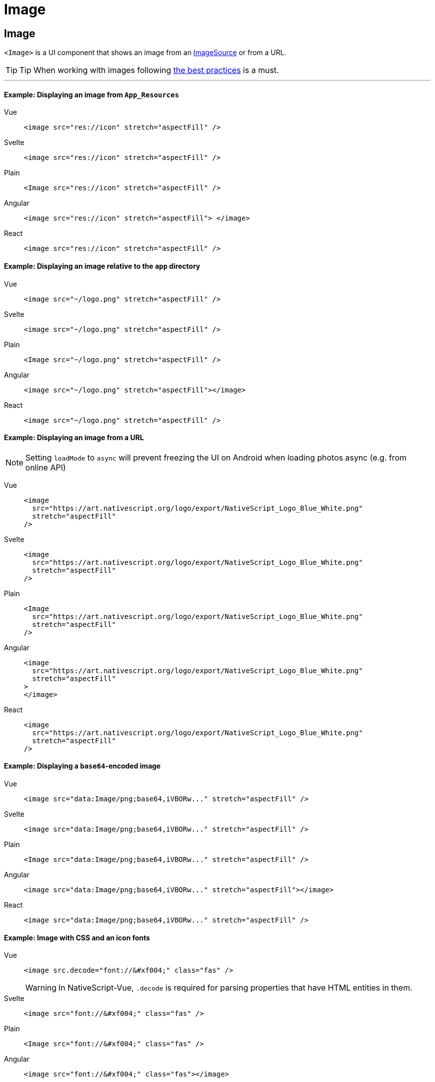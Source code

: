= Image

== Image

`<Image>` is a UI component that shows an image from an https://docs.nativescript.org/api-reference/classes/imagesource[ImageSource] or from a URL.

// TODO: fix links

[TIP]
====
Tip When working with images following link:/performance.html#image-optimizations[the best practices] is a must.
====

'''

==== Example: Displaying an image from `App_Resources`

[tabs]
====
Vue::
+
[,html]
----
<image src="res://icon" stretch="aspectFill" />
----
Svelte::
+
[,html]
----
<image src="res://icon" stretch="aspectFill" />
----
Plain::
+
[,xml]
----
<Image src="res://icon" stretch="aspectFill" />
----
Angular::
+
[,html]
----
<image src="res://icon" stretch="aspectFill"> </image>
----
React::
+
[,tsx]
----
<image src="res://icon" stretch="aspectFill" />
----
====


==== Example: Displaying an image relative to the `app` directory

[tabs]
====
Vue::
+
[,html]
----
<image src="~/logo.png" stretch="aspectFill" />
----
Svelte::
+
[,html]
----
<image src="~/logo.png" stretch="aspectFill" />
----
Plain::
+
[,xml]
----
<Image src="~/logo.png" stretch="aspectFill" />
----
Angular::
+
[,html]
----
<image src="~/logo.png" stretch="aspectFill"></image>
----
React::
+
[,tsx]
----
<image src="~/logo.png" stretch="aspectFill" />
----
====

==== Example: Displaying an image from a URL

[NOTE]
====
Setting `loadMode` to `async` will prevent freezing the UI on Android when loading photos async (e.g.
from online API)
====

[tabs]
====
Vue::
+
[,html]
----
<image
  src="https://art.nativescript.org/logo/export/NativeScript_Logo_Blue_White.png"
  stretch="aspectFill"
/>
----
Svelte::
+
[,html]
----
<image
  src="https://art.nativescript.org/logo/export/NativeScript_Logo_Blue_White.png"
  stretch="aspectFill"
/>
----
Plain::
+
[,xml]
----
<Image
  src="https://art.nativescript.org/logo/export/NativeScript_Logo_Blue_White.png"
  stretch="aspectFill"
/>
----
Angular::
+
[,html]
----
<image
  src="https://art.nativescript.org/logo/export/NativeScript_Logo_Blue_White.png"
  stretch="aspectFill"
>
</image>
----
React::
+
[,tsx]
----
<image
  src="https://art.nativescript.org/logo/export/NativeScript_Logo_Blue_White.png"
  stretch="aspectFill"
/>
----
====

==== Example: Displaying a `base64`-encoded image

[tabs]
====
Vue::
+
[,html]
----
<image src="data:Image/png;base64,iVBORw..." stretch="aspectFill" />
----
Svelte::
+
[,html]
----
<image src="data:Image/png;base64,iVBORw..." stretch="aspectFill" />
----
Plain::
+
[,xml]
----
<Image src="data:Image/png;base64,iVBORw..." stretch="aspectFill" />
----
Angular::
+
[,html]
----
<image src="data:Image/png;base64,iVBORw..." stretch="aspectFill"></image>
----
React::
+
[,tsx]
----
<image src="data:Image/png;base64,iVBORw..." stretch="aspectFill" />
----
====

==== Example: Image with CSS and an icon fonts

[tabs]
====
Vue::
+
[,html]
----
<image src.decode="font://&#xf004;" class="fas" />
----
+
[WARNING]
=====
In NativeScript-Vue, `.decode` is required for parsing properties that have HTML entities in them.
=====
Svelte::
+
[,html]
----
<image src="font://&#xf004;" class="fas" />
----
Plain::
+
[,xml]
----
<Image src="font://&#xf004;" class="fas" />
----
Angular::
+
[,html]
----
<image src="font://&#xf004;" class="fas"></image>
----
React::
+
[,tsx]
----
<image src="font://&#xf004;" class="fas" />
----
====

=== Props

|===
| Name | Type | Description

| `src`
| `String` or https://docs.nativescript.org/api-reference/classes/imagesource[`ImageSource`]
| Gets or sets the source of the image as a URL or an image source.
If you use the new font:// icon protocol in \{N} 6.2, make sure you add .decode to the name of the property - e.g.
`+src.decode="font://&#xf004;"+`

| `imageSource`
| https://docs.nativescript.org/api-reference/classes/imagesource[`ImageSource`]
| Gets or sets the image source of the image.

| `tintColor`
| `Color`
| (Style property) Sets a color to tint template images.

| `stretch`
| `ImageStretch`
| (Style property) Gets or sets the way the image is resized to fill its allocated space.
+ Valid values: `none`, `aspectFill`, `aspectFit`, or `fill`.
+ For more information, see https://docs.nativescript.org/api-reference/modules/coretypes.imagestretch[ImageStretch].

| `loadMode`
|
| Gets or sets the loading strategy for the images on the local file system.
+ Valid values: `sync` or `async`.
+ Default value: `async`.
+ For more information, see https://docs.nativescript.org/api-reference/classes/image#loadmode[loadMode].

| `+...Inherited+`
| `Inherited`
| Additional inherited properties not shown.
Refer to the https://docs.nativescript.org/api-reference/classes/image[API Reference]
|===

// TODO: fix links

=== Native component

|===
| Android | iOS

| https://developer.android.com/reference/android/widget/ImageView[`android.widget.ImageView`]
| https://developer.apple.com/documentation/uikit/uiimageview[`UIImageView`]
|===

